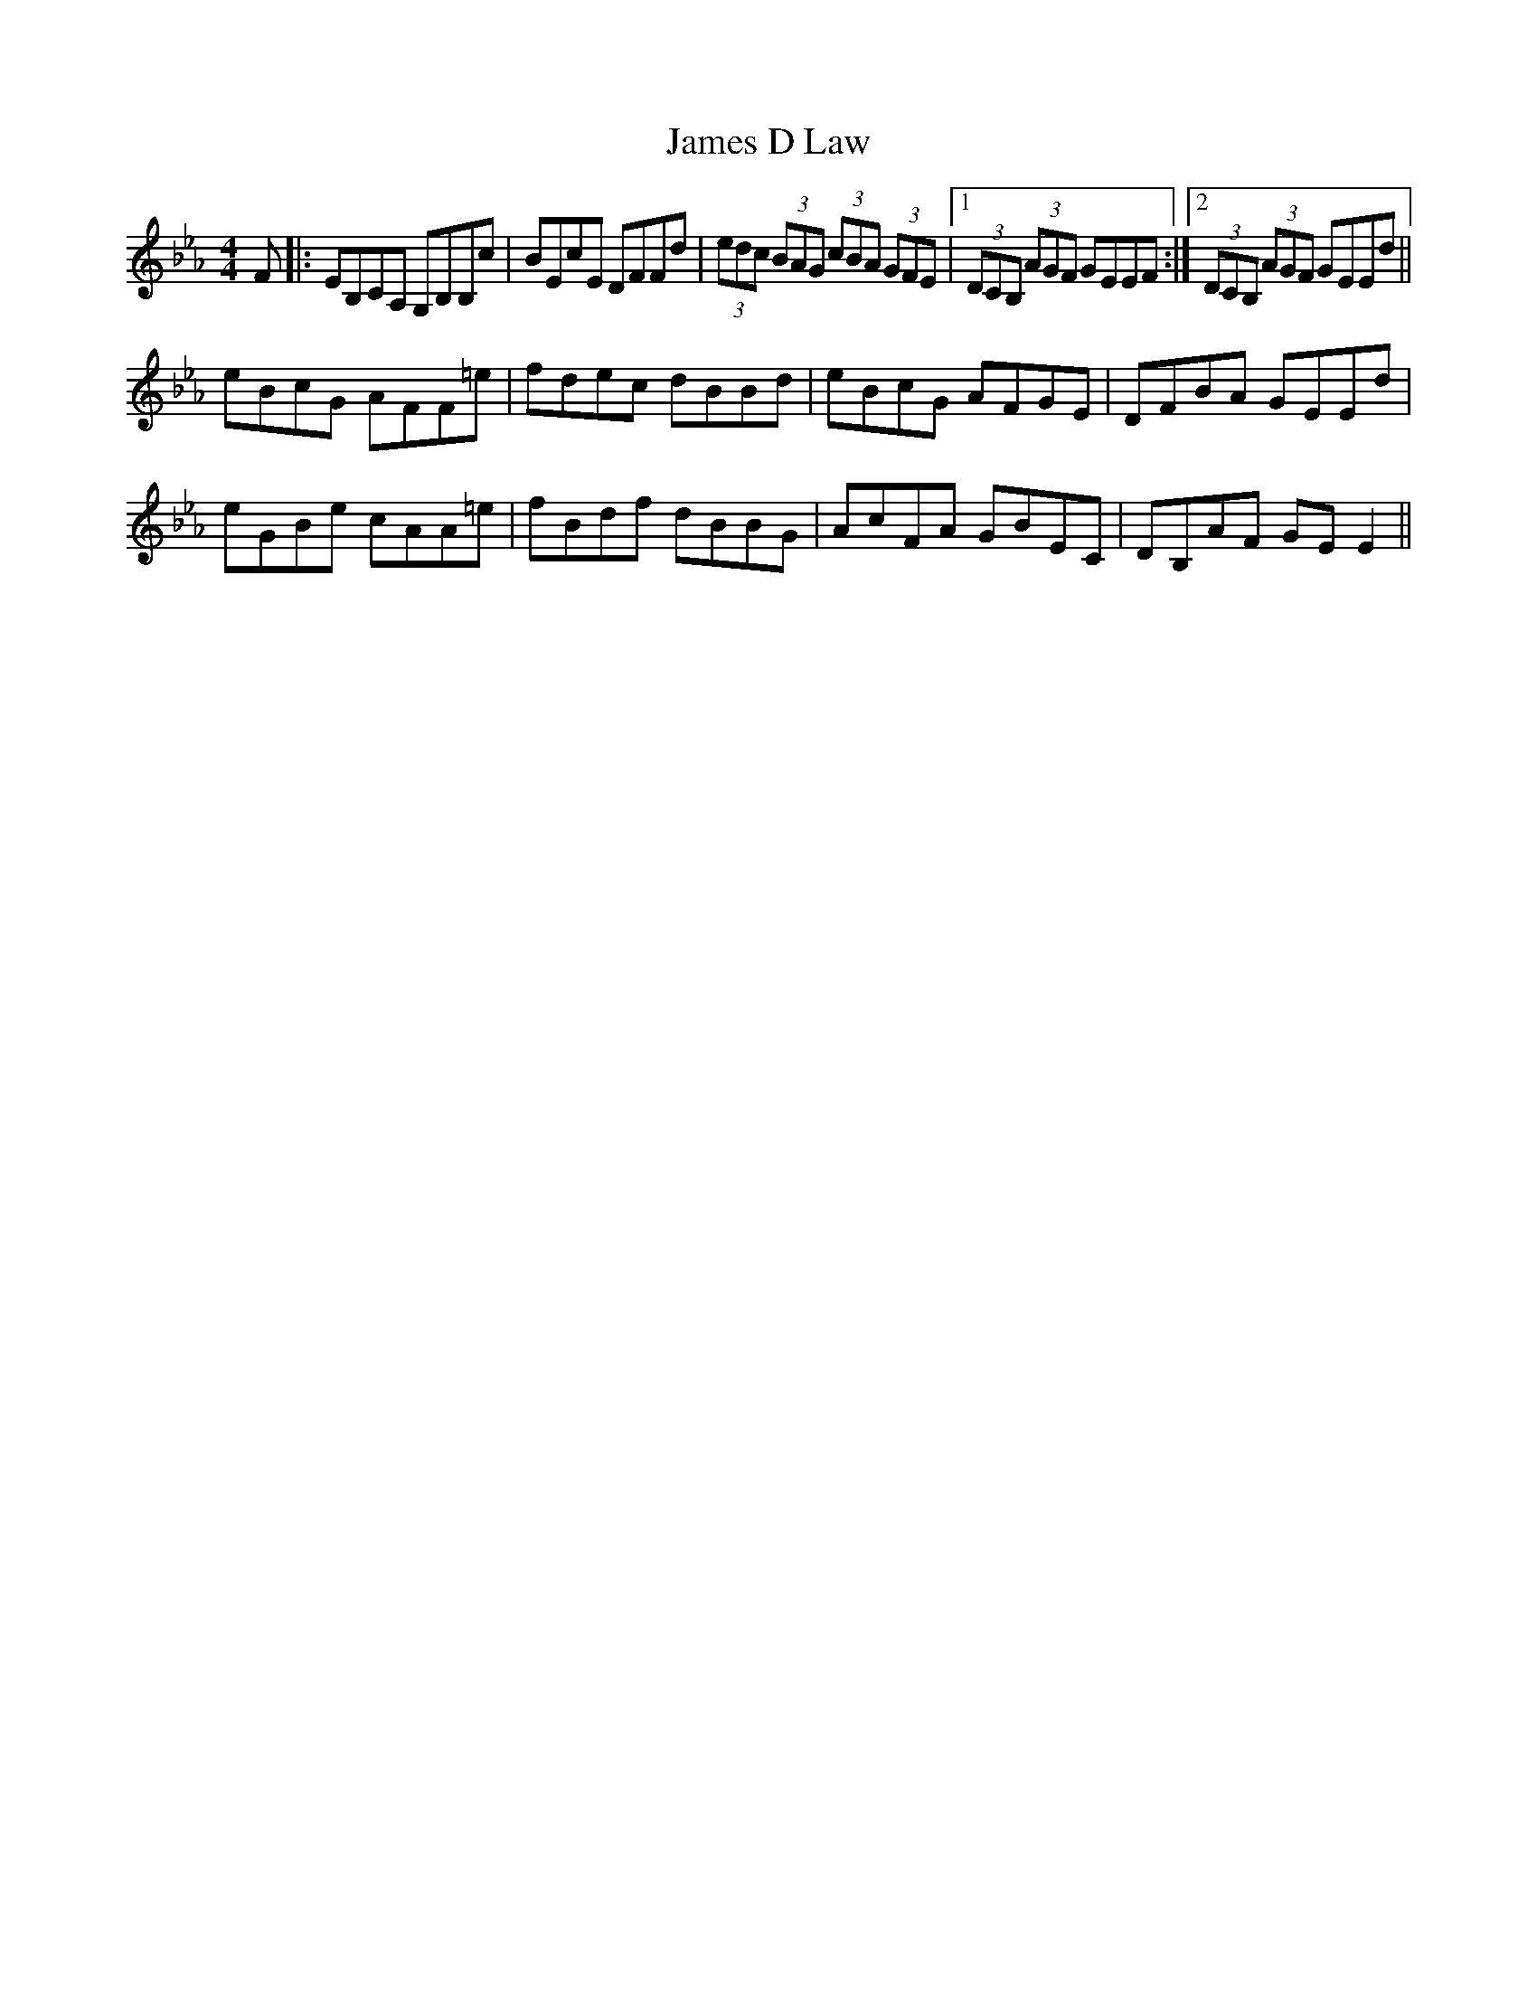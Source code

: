 X: 19549
T: James D Law
R: reel
M: 4/4
K: Fdorian
F|:EB,CA, G,B,B,c|BEcE DFFd|(3edc (3BAG (3cBA (3GFE|1 (3DCB, (3AGF GEEF:|2 (3DCB, (3AGF GEEd||
eBcG AFF=e|fdec dBBd|eBcG AFGE|DFBA GEEd|
eGBe cAA=e|fBdf dBBG|AcFA GBEC|DB,AF GEE2||

